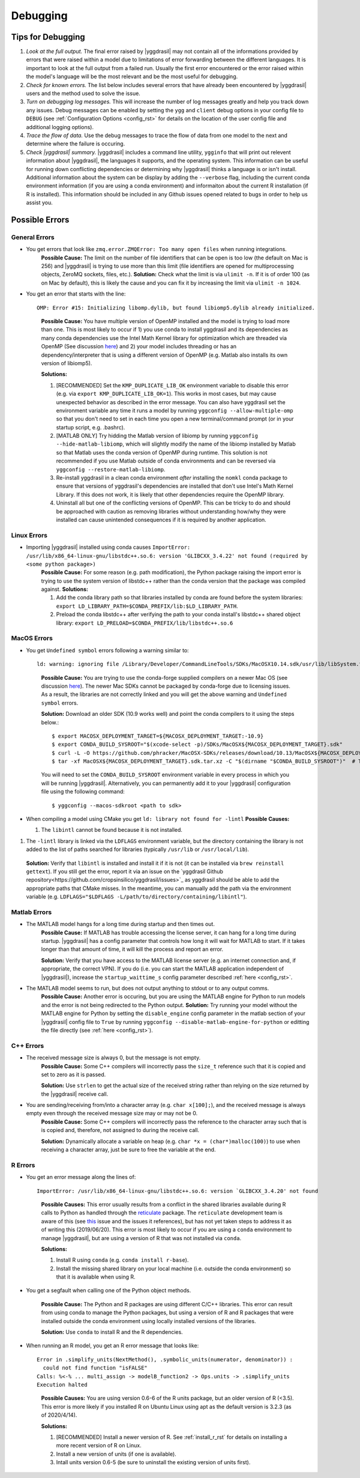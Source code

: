 .. _debugging_rst:

Debugging
#########

Tips for Debugging
==================

#. *Look at the full output.* The final error raised by |yggdrasil| may not contain all of the informations provided by errors that were raised within a model due to limitations of error forwarding between the different languages. It is important to look at the full output from a failed run. Usually the first error encountered or the error raised within the model's language will be the most relevant and be the most useful for debugging.
#. *Check for known errors.* The list below includes several errors that have already been encountered by |yggdrasil| users and the method used to solve the issue.
#. *Turn on debugging log messages.* This will increase the number of log messages greatly and help you track down any issues. Debug messages can be enabled by setting the ``ygg`` and ``client`` debug options in your config file to ``DEBUG`` (see :ref:`Configuration Options <config_rst>` for details on the location of the user config file and additional logging options).
#. *Trace the flow of data.* Use the debug messages to trace the flow of data from one model to the next and determine where the failure is occuring.
#. *Check |yggdrasil| summary.* |yggdrasil| includes a command line utility, ``ygginfo`` that will print out relevent information about |yggdrasil|, the languages it supports, and the operating system. This information can be useful for running down conflicting dependencies or determining why |yggdrasil| thinks a language is or isn't install. Additional information about the system can be display by adding the ``--verbose`` flag, including the current conda environment information (if you are using a conda environment) and informaiton about the current R installation (if R is installed). This information should be included in any Github issues opened related to bugs in order to help us assist you.

Possible Errors
===============


General Errors
--------------

- You get errors that look like ``zmq.error.ZMQError: Too many open files`` when running integrations.
   **Possible Cause:** The limit on the number of file identifiers that can be open is too low (the default on Mac is 256) and |yggdrasil| is trying to use more than this limit (file identifiers are opened for multiprocessing objects, ZeroMQ sockets, files, etc.).
   **Solution:** Check what the limit is via ``ulimit -n``. If it is of order 100 (as on Mac by default), this is likely the cause and you can fix it by increasing the limit via ``ulimit -n 1024``.
- You get an error that starts with the line::
    
    OMP: Error #15: Initializing libomp.dylib, but found libiomp5.dylib already initialized.
    
  ..

    **Possible Cause:** You have multiple version of OpenMP installed and the model is trying to load more than one. This is most likely to occur if 1) you use conda to install yggdrasil and its dependencies as many conda dependencies use the Intel Math Kernel library for optimization which are threaded via OpenMP (See discussion `here <https://github.com/dmlc/xgboost/issues/1715>`_) and 2) your model includes threading or has an dependency/interpreter that is using a different version of OpenMP (e.g. Matlab also installs its own version of libiomp5).
    
    **Solutions:** 

    #. [RECOMMENDED] Set the ``KMP_DUPLICATE_LIB_OK`` environment variable to disable this error (e.g. via ``export KMP_DUPLICATE_LIB_OK=1``). This works in most cases, but may cause unexpected behavior as described in the error message. You can also have yggdrasil set the environment variable any time it runs a model by running ``yggconfig --allow-multiple-omp`` so that you don't need to set in each time you open a new terminal/command prompt (or in your startup script, e.g. .bashrc).
    #. [MATLAB ONLY] Try hidding the Matlab version of libiomp by running ``yggconfig --hide-matlab-libiomp``, which will slightly modify the name of the libiomp installed by Matlab so that Matlab uses the conda version of OpenMP during runtime. This solution is not recommended if you use Matlab outside of conda environments and can be reversed via ``yggconfig --restore-matlab-libiomp``.
    #. Re-install yggdrasil in a clean conda environment *after* installing the ``nomkl`` conda package to ensure that versions of yggdrasil's dependencies are installed that don't use Intel's Math Kernel Library. If this does not work, it is likely that other dependencies require the OpenMP library.
    #. Uninstall all but one of the conflicting versions of OpenMP. This can be tricky to do and should be approached with caution as removing libraries without understanding how/why they were installed can cause unintended consequences if it is required by another application.

Linux Errors
------------
  
- Importing |yggdrasil| installed using conda causes ``ImportError: /usr/lib/x86_64-linux-gnu/libstdc++.so.6: version 'GLIBCXX_3.4.22' not found (required by <some python package>)``
    **Possible Cause:** For some reason (e.g. path modification), the Python package raising the import error is trying to use the system version of libstdc++ rather than the conda version that the package was compiled against.
    **Solutions:**
    
    #. Add the conda library path so that libraries installed by conda are found before the system libraries: ``export LD_LIBRARY_PATH=$CONDA_PREFIX/lib:$LD_LIBRARY_PATH``.
    #. Preload the conda libstdc++ after verifying the path to your conda install's libstdc++ shared object library: ``export LD_PRELOAD=$CONDA_PREFIX/lib/libstdc++.so.6``


MacOS Errors
------------

- You get ``Undefined symbol`` errors following a warning similar to::
    
    ld: warning: ignoring file /Library/Developer/CommandLineTools/SDKs/MacOSX10.14.sdk/usr/lib/libSystem.tbd, file was built for unsupported file format ( 0x2D 0x2D 0x2D 0x20 0x21 0x74 0x61 0x70 0x69 0x2D 0x74 0x62 0x64 0x2D 0x76 0x33 ) which is not the architecture being linked (x86_64): /Library/Developer/CommandLineTools/SDKs/MacOSX10.14.sdk/usr/lib/libSystem.tbd

  ..
    
    **Possible Cause:** You are trying to use the conda-forge supplied compilers on a newer Mac OS (see discussion `here <https://github.com/conda-forge/compilers-feedstock/issues/6>`_). The newer Mac SDKs cannot be packaged by conda-forge due to licensing issues. As a result, the libraries are not correctly linked and you will get the above warning and ``Undefined symbol`` errors.

    **Solution:** Download an older SDK (10.9 works well) and point the conda compilers to it using the steps below.::

      $ export MACOSX_DEPLOYMENT_TARGET=${MACOSX_DEPLOYMENT_TARGET:-10.9}
      $ export CONDA_BUILD_SYSROOT="$(xcode-select -p)/SDKs/MacOSX${MACOSX_DEPLOYMENT_TARGET}.sdk"
      $ curl -L -O https://github.com/phracker/MacOSX-SDKs/releases/download/10.13/MacOSX${MACOSX_DEPLOYMENT_TARGET}.sdk.tar.xz
      $ tar -xf MacOSX${MACOSX_DEPLOYMENT_TARGET}.sdk.tar.xz -C "$(dirname "$CONDA_BUILD_SYSROOT")"  # This may require sudo

    You will need to set the ``CONDA_BUILD_SYSROOT`` environment variable in every process in which you will be running |yggdrasil|. Alternatively, you can permanently add it to your |yggdrasil| configuration file using the following command::

      $ yggconfig --macos-sdkroot <path to sdk>

- When compiling a model using CMake you get ``ld: library not found for -lintl``
  **Possible Causes:**
  
  #. The ``libintl`` cannot be found because it is not installed.
#. The ``-lintl`` library is linked via the ``LDFLAGS`` environment variable, but the directory containing the library is not added to the list of paths searched for libraries (typically ``/usr/lib`` or ``/usr/local/lib``).
  **Solution:** Verify that ``libintl`` is installed and install it if it is not (it can be installed via ``brew reinstall gettext``). If you still get the error, report it via an issue on the `yggdrasil Github repository<https://github.com/cropsinsilico/yggdrasil/issues>`_ as yggdrasil should be able to add the appropriate paths that CMake misses. In the meantime, you can manually add the path via the environment variable (e.g. ``LDFLAGS="$LDFLAGS -L/path/to/directory/containing/libintl"``).
      
Matlab Errors
-------------

- The MATLAB model hangs for a long time during startup and then times out.
    **Possible Cause:** If MATLAB has trouble accessing the license server, it can hang for a long time during startup. |yggdrasil| has a config parameter that controls how long it will wait for MATLAB to start. If it takes longer than that amount of time, it will kill the process and report an error.

    **Solution:** Verify that you have access to the MATLAB license server (e.g. an internet connection and, if appropriate, the correct VPN). If you do (i.e. you can start the MATLAB application independent of |yggdrasil|), increase the ``startup_waittime_s`` config parameter described :ref:`here <config_rst>`.
- The MATLAB model seems to run, but does not output anything to stdout or to any output comms.
    **Possible Cause:** Another error is occuring, but you are using the MATLAB engine for Python to run models and the error is not being redirected to the Python output.
    **Solution:** Try running your model without the MATLAB engine for Python by setting the ``disable_engine`` config parameter in the matlab section of your |yggdrasil| config file to ``True`` by running ``yggconfig --disable-matlab-engine-for-python`` or editting the file directly (see :ref:`here <config_rst>`).

C++ Errors
----------

- The received message size is always 0, but the message is not empty.
    **Possible Cause:** Some C++ compilers will incorrectly pass the ``size_t`` reference such that it is copied and set to zero as it is passed.

    **Solution:** Use ``strlen`` to get the actual size of the received string rather than relying on the size returned by the |yggdrasil| receive call.
    
- You are sending/receiving from/into a character array (e.g. ``char x[100];``), and the received message is always empty even through the received message size may or may not be 0.
    **Possible Cause:** Some C++ compilers will incorrectly pass the reference to the character array such that is is copied and, therefore, not assigned to during the receive call.
    
    **Solution:** Dynamically allocate a variable on heap (e.g. ``char *x = (char*)malloc(100)``) to use when receiving a character array, just be sure to free the variable at the end.

R Errors
--------

- You get an error message along the lines of::

    ImportError: /usr/lib/x86_64-linux-gnu/libstdc++.so.6: version `GLIBCXX_3.4.20' not found

  ..
  
    **Possible Causes:** This error usually results from a conflict in the shared libraries available during R calls to Python as handled through the `reticulate <https://rstudio.github.io/reticulate/>`_ package. The ``reticulate`` development team is aware of this (see `this <https://github.com/rstudio/reticulate/issues/428>`_ issue and the issues it references), but has not yet taken steps to address it as of writing this (2019/06/20). This error is most likely to occur if you are using a ``conda`` environment to manage |yggdrasil|, but are using a version of R that was not installed via ``conda``.
    
    **Solutions:**
    
    #. Install R using ``conda`` (e.g. ``conda install r-base``).
    #. Install the missing shared library on your local machine (i.e. outside the conda environment) so that it is available when using R.
    
- You get a segfault when calling one of the Python object methods.
  
    **Possible Cause:** The Python and R packages are using different C/C++ libraries. This error can result from using conda to manage the Python packages, but using a version of R and R packages that were installed outside the conda environment using locally installed versions of the libraries.

    **Solution:** Use ``conda`` to install R and the R dependencies.
    
- When running an R model, you get an R error message that looks like::

    Error in .simplify_units(NextMethod(), .symbolic_units(numerator, denominator)) :
      could not find function "isFALSE"
    Calls: %<-% ... multi_assign -> modelB_function2 -> Ops.units -> .simplify_units
    Execution halted

  ..
    
    **Possible Causes:** You are using version 0.6-6 of the R units package, but an older version of R (<3.5). This error is more likely if you installed R on Ubuntu Linux using apt as the default version is 3.2.3 (as of 2020/4/14).

    **Solutions:**
    
    #. [RECOMMENDED] Install a newer version of R. See :ref:`install_r_rst` for details on installing a more recent version of R on Linux.
    #. Install a new version of units (if one is available).
    #. Intall units version 0.6-5 (be sure to uninstall the existing version of units first).
